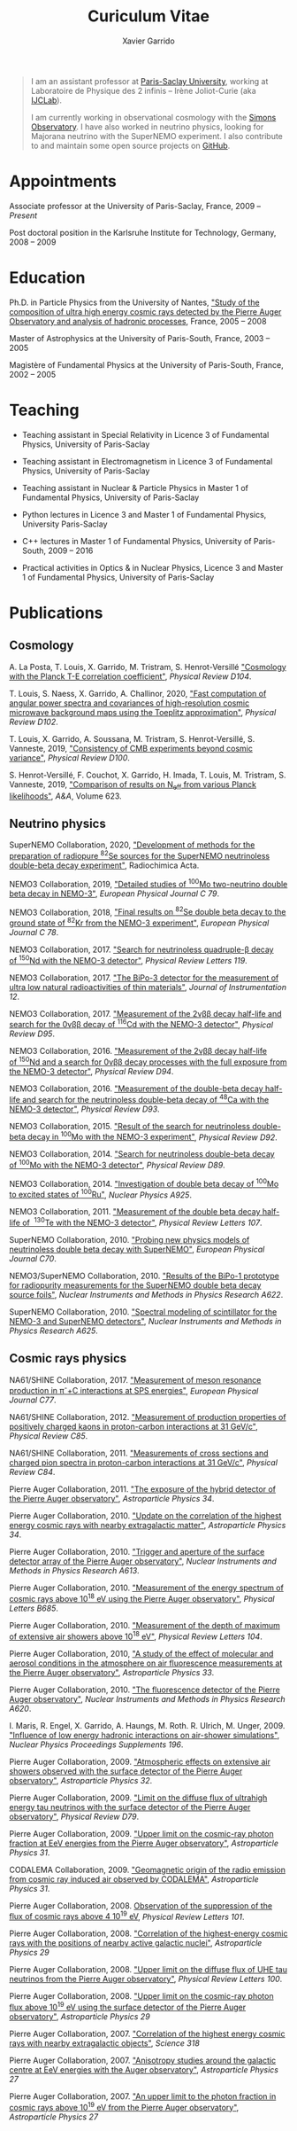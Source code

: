 #+TITLE: Curiculum Vitae
#+AUTHOR: Xavier Garrido
#+KEYWORDS: vita, CV, resume
#+OPTIONS: toc:nil num:nil
#+STARTUP: entitiespretty

#+BEGIN_QUOTE
I am an assistant professor at [[https://www.universite-paris-saclay.fr][Paris-Saclay University]], working at Laboratoire de Physique des 2
infinis -- Irène Joliot-Curie (aka [[https://www.ijclab.in2p3.fr][IJCLab]]).

I am currently working in observational cosmology with the [[https://simonsobservatory.org][Simons Observatory]]. I have also worked in
neutrino physics, looking for Majorana neutrino with the SuperNEMO experiment. I also contribute to
and maintain some open source projects on [[https://github.com/xgarrido][GitHub]].
#+END_QUOTE

* Appointments

Associate professor at the University of Paris-Saclay, France, 2009 -- /Present/

Post doctoral position in the Karlsruhe Institute for Technology, Germany, 2008 -- 2009

* Education

Ph.D. in Particle Physics from the University of Nantes, [[http://tel.archives-ouvertes.fr/index.php?halsid=kes9il76eb7ptpm9av2h0e1cp7&view_this_doc=tel-00642358&version=1]["Study of the composition of ultra high
energy cosmic rays detected by the Pierre Auger Observatory and analysis of hadronic processes]],
France, 2005 -- 2008

Master of Astrophysics at the University of Paris-South, France, 2003 -- 2005

Magistère of Fundamental Physics at the University of Paris-South, France, 2002 -- 2005

* Teaching

- Teaching assistant in Special Relativity in Licence 3 of Fundamental Physics, University of
  Paris-Saclay

- Teaching assistant in Electromagnetism in Licence 3 of Fundamental Physics, University of
  Paris-Saclay

- Teaching assistant in Nuclear & Particle Physics in Master 1 of Fundamental Physics, University of
  Paris-Saclay

- Python lectures in Licence 3 and Master 1 of Fundamental Physics, University Paris-Saclay

- C++ lectures in Master 1 of Fundamental Physics, University of Paris-South, 2009 -- 2016

- Practical activities in Optics & in Nuclear Physics, Licence 3 and Master 1 of Fundamental
  Physics, University of Paris-Saclay

* Publications
** Cosmology

A. La Posta, T. Louis, X. Garrido, M. Tristram, S. Henrot-Versillé [[https://arxiv.org/abs/2105.06167]["Cosmology with the Planck T-E
correlation coefficient"]], /Physical Review D104/.

T. Louis, S. Naess, X. Garrido, A. Challinor, 2020, [[https://arxiv.org/abs/2010.14344]["Fast computation of angular power spectra and
covariances of high-resolution cosmic microwave background maps using the Toeplitz approximation"]],
/Physical Review D102/.

T. Louis, X. Garrido, A. Soussana, M. Tristram, S. Henrot-Versillé, S. Vanneste, 2019, [[https://arxiv.org/pdf/1905.06864.pdf]["Consistency
of CMB experiments beyond cosmic variance"]], /Physical Review D100/.

S. Henrot-Versillé, F. Couchot, X. Garrido, H. Imada, T. Louis, M. Tristram, S. Vanneste, 2019,
[[https://arxiv.org/abs/1807.05003]["Comparison of results on N_{eff} from various Planck likelihoods"]], /A&A/, Volume 623.

** Neutrino physics

SuperNEMO Collaboration, 2020, [[https://www.degruyter.com/view/j/ract.2020.108.issue-2/ract-2019-3129/ract-2019-3129.xml?format=INT]["Development of methods for the preparation of radiopure\nbsp^{82}Se
sources for the SuperNEMO neutrinoless double-beta decay experiment"]], Radiochimica Acta.

NEMO3 Collaboration, 2019, [[https://arxiv.org/abs/1903.08084]["Detailed studies of\nbsp^{100}Mo two-neutrino double beta decay in NEMO-3"]],
/European Physical Journal C 79/.

NEMO3 Collaboration, 2018, [[https://arxiv.org/abs/1806.05553]["Final results on\nbsp^{82}Se double beta decay to the ground state
of\nbsp^{82}Kr from the NEMO-3 experiment"]], /European Physical Journal C 78/.

NEMO3 Collaboration, 2017. [[https://arxiv.org/abs/1705.08847]["Search for neutrinoless quadruple-β decay of\nbsp^{150}Nd with the NEMO-3
detector"]], /Physical Review Letters 119/.

NEMO3 Collaboration, 2017. [[https://arxiv.org/abs/1702.07176]["The BiPo-3 detector for the measurement of ultra low natural
radioactivities of thin materials"]], /Journal of Instrumentation 12/.

NEMO3 Collaboration, 2017. [[https://arxiv.org/abs/1610.03226]["Measurement of the 2\nu\beta\beta decay half-life and search for the 0\nu\beta\beta decay
of\nbsp^{116}Cd with the NEMO-3 detector"]], /Physical Review D95/.

NEMO3 Collaboration, 2016. [[https://arxiv.org/abs/1606.08494]["Measurement of the 2\nu\beta\beta decay half-life of\nbsp^{150}Nd and a search for
0\nu\beta\beta decay processes with the full exposure from the NEMO-3 detector"]], /Physical Review D94/.

NEMO3 Collaboration, 2016. [[http://arxiv.org/abs/1604.01710]["Measurement of the double-beta decay half-life and search for the
neutrinoless double-beta decay of\nbsp^{48}Ca with the NEMO-3 detector"]], /Physical Review D93/.

NEMO3 Collaboration, 2015. [[http://arxiv.org/abs/1506.05825]["Result of the search for neutrinoless double-beta decay in\nbsp^{100}Mo with
the NEMO-3 experiment"]], /Physical Review D92/.

NEMO3 Collaboration, 2014. [[http://arxiv.org/abs/1311.5695]["Search for neutrinoless double-beta decay of\nbsp^{100}Mo with the NEMO-3
detector"]], /Physical Review D89/.

NEMO3 Collaboration, 2014. [[http://arxiv.org/abs/1402.7196]["Investigation of double beta decay of\nbsp^{100}Mo to excited states
of\nbsp^{100}Ru"]], /Nuclear Physics A925/.

NEMO3 Collaboration, 2011. [[http://arxiv.org/abs/arXiv:1104.3716]["Measurement of the double beta decay half-life of \nbsp^{130}Te with the
NEMO-3 detector"]], /Physical Review Letters 107/.

SuperNEMO Collaboration, 2010. [[http://arxiv.org/abs/arXiv:1005.1241]["Probing new physics models of neutrinoless double beta decay with
SuperNEMO"]], /European Physical Journal C70/.

NEMO3/SuperNEMO Collaboration, 2010. [[http://arxiv.org/abs/arXiv:1005.0343]["Results of the BiPo-1 prototype for radiopurity measurements
for the SuperNEMO double beta decay source foils"]], /Nuclear Instruments and Methods in Physics
Research A622/.

SuperNEMO Collaboration, 2010. [[http://arxiv.org/abs/1004.3779]["Spectral modeling of scintillator for the NEMO-3 and SuperNEMO
detectors"]], /Nuclear Instruments and Methods in Physics Research A625/.

** Cosmic rays physics

NA61/SHINE Collaboration, 2017. [[https://arxiv.org/abs/1705.08206]["Measurement of meson resonance production in \pi^{-}+C interactions
at SPS energies"]], /European Physical Journal C77/.

NA61/SHINE Collaboration, 2012. [[http://arxiv.org/abs/arXiv:1112.0150]["Measurement of production properties of positively charged kaons in
proton-carbon interactions at 31 GeV/c"]], /Physical Review C85/.

NA61/SHINE Collaboration, 2011. [[http://arxiv.org/abs/arXiv:1102.0983]["Measurements of cross sections and charged pion spectra in
proton-carbon interactions at 31 GeV/c"]], /Physical Review C84/.

Pierre Auger Collaboration, 2011. [[http://arxiv.org/abs/arXiv:1010.6162]["The exposure of the hybrid detector of the Pierre Auger
observatory"]], /Astroparticle Physics 34/.

Pierre Auger Collaboration, 2010. [[http://arxiv.org/abs/1009.1855]["Update on the correlation of the highest energy cosmic rays with
nearby extragalactic matter"]], /Astroparticle Physics 34/.

Pierre Auger Collaboration, 2010. [[http://arxiv.org/abs/1111.6764]["Trigger and aperture of the surface detector array of the Pierre
Auger observatory"]], /Nuclear Instruments and Methods in Physics Research A613/.

Pierre Auger Collaboration, 2010. [[http://arxiv.org/abs/arXiv:1002.1975]["Measurement of the energy spectrum of cosmic rays above 10^{18}
eV using the Pierre Auger observatory"]], /Physical Letters B685/.

Pierre Auger Collaboration, 2010. [[http://arxiv.org/abs/1002.0699]["Measurement of the depth of maximum of extensive air showers
above 10^{18} eV"]], /Physical Review Letters 104/.

Pierre Auger Collaboration, 2010, [[http://arxiv.org/abs/arXiv:1002.0366]["A study of the effect of molecular and aerosol conditions in the
atmosphere on air fluorescence measurements at the Pierre Auger observatory"]], /Astroparticle Physics
33/.

Pierre Auger Collaboration, 2010. [[http://arxiv.org/abs/arXiv:0907.4282]["The fluorescence detector of the Pierre Auger observatory"]],
/Nuclear Instruments and Methods in Physics Research A620/.

I. Maris, R. Engel, X. Garrido, A. Haungs, M. Roth. R. Ulrich, M. Unger, 2009. [[http://arxiv.org/abs/arXiv:0907.0409]["Influence of low
energy hadronic interactions on air-shower simulations"]], /Nuclear Physics Proceedings Supplements
196/.

Pierre Auger Collaboration, 2009. [[http://arxiv.org/abs/0906.5497]["Atmospheric effects on extensive air showers observed with the
surface detector of the Pierre Auger observatory"]], /Astroparticle Physics 32/.

Pierre Auger Collaboration, 2009. [[http://arxiv.org/abs/0903.3385]["Limit on the diffuse flux of ultrahigh energy tau neutrinos with
the surface detector of the Pierre Auger observatory"]], /Physical Review D79/.

Pierre Auger Collaboration, 2009. [[http://arxiv.org/abs/0903.1127]["Upper limit on the cosmic-ray photon fraction at EeV energies
from the Pierre Auger observatory"]], /Astroparticle Physics 31/.

CODALEMA Collaboration, 2009. [[http://arxiv.org/abs/0906.2720]["Geomagnetic origin of the radio emission from cosmic ray induced air
observed by CODALEMA"]], /Astroparticle Physics 31/.

Pierre Auger Collaboration, 2008. [[http://arxiv.org/abs/0806.4302][Observation of the suppression of the flux of cosmic rays above 4
10^{19} eV]], /Physical Review Letters 101/.

Pierre Auger Collaboration, 2008. [[http://arxiv.org/abs/0712.2843]["Correlation of the highest-energy cosmic rays with the positions
of nearby active galactic nuclei"]], /Astroparticle Physics 29/

Pierre Auger Collaboration, 2008. [[http://arxiv.org/abs/0712.1909]["Upper limit on the diffuse flux of UHE tau neutrinos from the
Pierre Auger observatory"]], /Physical Review Letters 100/.

Pierre Auger Collaboration, 2008. [[http://arxiv.org/abs/0712.1147]["Upper limit on the cosmic-ray photon flux above 10^{19} eV using
the surface detector of the Pierre Auger observatory"]], /Astroparticle Physics 29/

Pierre Auger Collaboration, 2007. [[http://arxiv.org/abs/0711.2256]["Correlation of the highest energy cosmic rays with nearby
extragalactic objects"]], /Science 318/

Pierre Auger Collaboration, 2007. [[http://arxiv.org/abs/astroph/0607382]["Anisotropy studies around the galactic centre at EeV energies
with the Auger observatory"]], /Astroparticle Physics 27/

Pierre Auger Collaboration, 2007. [[http://arxiv.org/abs/astro-ph/0606619]["An upper limit to the photon fraction in cosmic rays above
10^{19} eV from the Pierre Auger observatory"]], /Astroparticle Physics 27/
